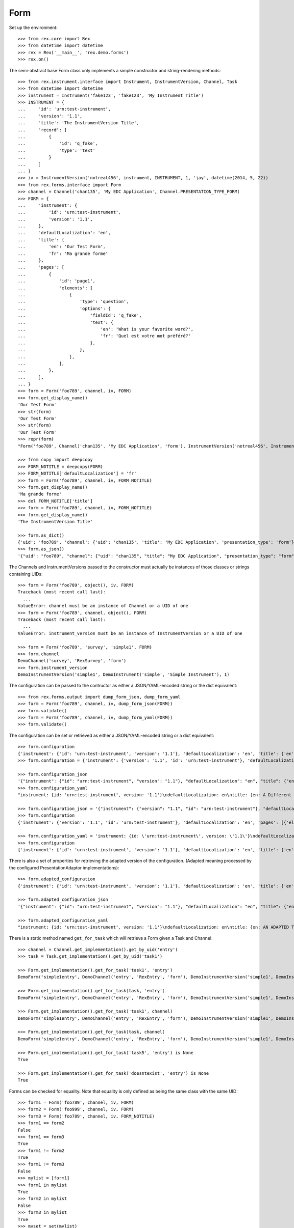 ****
Form
****


Set up the environment::

    >>> from rex.core import Rex
    >>> from datetime import datetime
    >>> rex = Rex('__main__', 'rex.demo.forms')
    >>> rex.on()


The semi-abstract base Form class only implements a simple constructor
and string-rendering methods::

    >>> from rex.instrument.interface import Instrument, InstrumentVersion, Channel, Task
    >>> from datetime import datetime
    >>> instrument = Instrument('fake123', 'fake123', 'My Instrument Title')
    >>> INSTRUMENT = {
    ...     'id': 'urn:test-instrument',
    ...     'version': '1.1',
    ...     'title': 'The InstrumentVersion Title',
    ...     'record': [
    ...         {
    ...             'id': 'q_fake',
    ...             'type': 'text'
    ...         }
    ...     ]
    ... }
    >>> iv = InstrumentVersion('notreal456', instrument, INSTRUMENT, 1, 'jay', datetime(2014, 5, 22))
    >>> from rex.forms.interface import Form
    >>> channel = Channel('chan135', 'My EDC Application', Channel.PRESENTATION_TYPE_FORM)
    >>> FORM = {
    ...     'instrument': {
    ...         'id': 'urn:test-instrument',
    ...         'version': '1.1',
    ...     },
    ...     'defaultLocalization': 'en',
    ...     'title': {
    ...         'en': 'Our Test Form',
    ...         'fr': 'Ma grande forme'
    ...     },
    ...     'pages': [
    ...         {
    ...             'id': 'page1',
    ...             'elements': [
    ...                 {
    ...                     'type': 'question',
    ...                     'options': {
    ...                         'fieldId': 'q_fake',
    ...                         'text': {
    ...                             'en': 'What is your favorite word?',
    ...                             'fr': 'Quel est votre mot préféré?'
    ...                         },
    ...                     },
    ...                 },
    ...             ],
    ...         },
    ...     ],
    ... }
    >>> form = Form('foo789', channel, iv, FORM)
    >>> form.get_display_name()
    'Our Test Form'
    >>> str(form)
    'Our Test Form'
    >>> str(form)
    'Our Test Form'
    >>> repr(form)
    "Form('foo789', Channel('chan135', 'My EDC Application', 'form'), InstrumentVersion('notreal456', Instrument('fake123', 'My Instrument Title'), 1))"

    >>> from copy import deepcopy
    >>> FORM_NOTITLE = deepcopy(FORM)
    >>> FORM_NOTITLE['defaultLocalization'] = 'fr'
    >>> form = Form('foo789', channel, iv, FORM_NOTITLE)
    >>> form.get_display_name()
    'Ma grande forme'
    >>> del FORM_NOTITLE['title']
    >>> form = Form('foo789', channel, iv, FORM_NOTITLE)
    >>> form.get_display_name()
    'The InstrumentVersion Title'

    >>> form.as_dict()
    {'uid': 'foo789', 'channel': {'uid': 'chan135', 'title': 'My EDC Application', 'presentation_type': 'form'}, 'instrument_version': {'uid': 'notreal456', 'instrument': {'uid': 'fake123', 'title': 'My Instrument Title', 'code': 'fake123', 'status': 'active'}, 'version': 1, 'published_by': 'jay', 'date_published': datetime.datetime(2014, 5, 22, 0, 0)}}
    >>> form.as_json()
    '{"uid": "foo789", "channel": {"uid": "chan135", "title": "My EDC Application", "presentation_type": "form"}, "instrument_version": {"uid": "notreal456", "instrument": {"uid": "fake123", "title": "My Instrument Title", "code": "fake123", "status": "active"}, "version": 1, "published_by": "jay", "date_published": "2014-05-22T00:00:00"}}'


The Channels and InstrumentVersions passed to the constructor must actually be
instances of those classes or strings containing UIDs::

    >>> form = Form('foo789', object(), iv, FORM)
    Traceback (most recent call last):
      ...
    ValueError: channel must be an instance of Channel or a UID of one
    >>> form = Form('foo789', channel, object(), FORM)
    Traceback (most recent call last):
      ...
    ValueError: instrument_version must be an instance of InstrumentVersion or a UID of one

    >>> form = Form('foo789', 'survey', 'simple1', FORM)
    >>> form.channel
    DemoChannel('survey', 'RexSurvey', 'form')
    >>> form.instrument_version
    DemoInstrumentVersion('simple1', DemoInstrument('simple', 'Simple Instrument'), 1)


The configuration can be passed to the contructor as either a JSON/YAML-encoded
string or the dict equivalent::

    >>> from rex.forms.output import dump_form_json, dump_form_yaml
    >>> form = Form('foo789', channel, iv, dump_form_json(FORM))
    >>> form.validate()
    >>> form = Form('foo789', channel, iv, dump_form_yaml(FORM))
    >>> form.validate()


The configuration can be set or retrieved as either a JSON/YAML-encoded string
or a dict equivalent::

    >>> form.configuration
    {'instrument': {'id': 'urn:test-instrument', 'version': '1.1'}, 'defaultLocalization': 'en', 'title': {'en': 'Our Test Form', 'fr': 'Ma grande forme'}, 'pages': [{'id': 'page1', 'elements': [{'type': 'question', 'options': {'fieldId': 'q_fake', 'text': {'en': 'What is your favorite word?', 'fr': 'Quel est votre mot préféré?'}}}]}]}
    >>> form.configuration = {'instrument': {'version': '1.1', 'id': 'urn:test-instrument'}, 'defaultLocalization': 'en', 'pages': [{'elements': [{'type': 'question', 'options': {'text': {'fr': 'Quel est votre mot préféré?', 'en': 'What is your favorite word?'}, 'fieldId': 'q_fake'}}], 'id': 'page1'}], 'title': {'fr': 'Ma grande forme', 'en': 'A Different Title'}}

    >>> form.configuration_json
    '{"instrument": {"id": "urn:test-instrument", "version": "1.1"}, "defaultLocalization": "en", "title": {"en": "A Different Title", "fr": "Ma grande forme"}, "pages": [{"id": "page1", "elements": [{"type": "question", "options": {"fieldId": "q_fake", "text": {"en": "What is your favorite word?", "fr": "Quel est votre mot préféré?"}}}]}]}'
    >>> form.configuration_yaml
    "instrument: {id: 'urn:test-instrument', version: '1.1'}\ndefaultLocalization: en\ntitle: {en: A Different Title, fr: Ma grande forme}\npages:\n- id: page1\n  elements:\n  - type: question\n    options:\n      fieldId: q_fake\n      text: {en: 'What is your favorite word?', fr: 'Quel est votre mot préféré?'}"

    >>> form.configuration_json = '{"instrument": {"version": "1.1", "id": "urn:test-instrument"}, "defaultLocalization": "en", "pages": [{"elements": [{"type": "question", "options": {"text": {"fr": "Quel est votre mot préféré?", "en": "What is your favorite word?"}, "fieldId": "q_fake"}}], "id": "page1"}], "title": {"fr": "Ma grande forme", "en": "Not an Original Title"}}'
    >>> form.configuration
    {'instrument': {'version': '1.1', 'id': 'urn:test-instrument'}, 'defaultLocalization': 'en', 'pages': [{'elements': [{'type': 'question', 'options': {'text': {'fr': 'Quel est votre mot préféré?', 'en': 'What is your favorite word?'}, 'fieldId': 'q_fake'}}], 'id': 'page1'}], 'title': {'fr': 'Ma grande forme', 'en': 'Not an Original Title'}}

    >>> form.configuration_yaml = 'instrument: {id: \'urn:test-instrument\', version: \'1.1\'}\ndefaultLocalization: en\ntitle: {en: Some New Title, fr: Ma grande forme}\npages:\n- id: page1\n  elements:\n  - type: question\n    options:\n      fieldId: q_fake\n      text: {en: \'What is your favorite word?\', fr: "Quel est votre mot pré\\\n          féré?"}'
    >>> form.configuration
    {'instrument': {'id': 'urn:test-instrument', 'version': '1.1'}, 'defaultLocalization': 'en', 'title': {'en': 'Some New Title', 'fr': 'Ma grande forme'}, 'pages': [{'id': 'page1', 'elements': [{'type': 'question', 'options': {'fieldId': 'q_fake', 'text': {'en': 'What is your favorite word?', 'fr': 'Quel est votre mot préféré?'}}}]}]}


There is also a set of properties for retrieving the adapted version of the
configuration. (Adapted meaning processed by the configured
PresentationAdaptor implementations)::

    >>> form.adapted_configuration
    {'instrument': {'id': 'urn:test-instrument', 'version': '1.1'}, 'defaultLocalization': 'en', 'title': {'en': 'AN ADAPTED TITLE', 'fr': 'Ma grande forme'}, 'pages': [{'id': 'page1', 'elements': [{'type': 'question', 'options': {'fieldId': 'q_fake', 'text': {'en': 'What is your favorite word?', 'fr': 'Quel est votre mot préféré?'}}}]}]}

    >>> form.adapted_configuration_json
    '{"instrument": {"id": "urn:test-instrument", "version": "1.1"}, "defaultLocalization": "en", "title": {"en": "AN ADAPTED TITLE", "fr": "Ma grande forme"}, "pages": [{"id": "page1", "elements": [{"type": "question", "options": {"fieldId": "q_fake", "text": {"en": "What is your favorite word?", "fr": "Quel est votre mot préféré?"}}}]}]}'

    >>> form.adapted_configuration_yaml
    "instrument: {id: 'urn:test-instrument', version: '1.1'}\ndefaultLocalization: en\ntitle: {en: AN ADAPTED TITLE, fr: Ma grande forme}\npages:\n- id: page1\n  elements:\n  - type: question\n    options:\n      fieldId: q_fake\n      text: {en: 'What is your favorite word?', fr: 'Quel est votre mot préféré?'}"


There is a static method named ``get_for_task`` which will retrieve a Form
given a Task and Channel::

    >>> channel = Channel.get_implementation().get_by_uid('entry')
    >>> task = Task.get_implementation().get_by_uid('task1')

    >>> Form.get_implementation().get_for_task('task1', 'entry')
    DemoForm('simple1entry', DemoChannel('entry', 'RexEntry', 'form'), DemoInstrumentVersion('simple1', DemoInstrument('simple', 'Simple Instrument'), 1))

    >>> Form.get_implementation().get_for_task(task, 'entry')
    DemoForm('simple1entry', DemoChannel('entry', 'RexEntry', 'form'), DemoInstrumentVersion('simple1', DemoInstrument('simple', 'Simple Instrument'), 1))

    >>> Form.get_implementation().get_for_task('task1', channel)
    DemoForm('simple1entry', DemoChannel('entry', 'RexEntry', 'form'), DemoInstrumentVersion('simple1', DemoInstrument('simple', 'Simple Instrument'), 1))

    >>> Form.get_implementation().get_for_task(task, channel)
    DemoForm('simple1entry', DemoChannel('entry', 'RexEntry', 'form'), DemoInstrumentVersion('simple1', DemoInstrument('simple', 'Simple Instrument'), 1))

    >>> Form.get_implementation().get_for_task('task5', 'entry') is None
    True

    >>> Form.get_implementation().get_for_task('doesntexist', 'entry') is None
    True

Forms can be checked for equality. Note that equality is only defined as
being the same class with the same UID::

    >>> form1 = Form('foo789', channel, iv, FORM)
    >>> form2 = Form('foo999', channel, iv, FORM)
    >>> form3 = Form('foo789', channel, iv, FORM_NOTITLE)
    >>> form1 == form2
    False
    >>> form1 == form3
    True
    >>> form1 != form2
    True
    >>> form1 != form3
    False
    >>> mylist = [form1]
    >>> form1 in mylist
    True
    >>> form2 in mylist
    False
    >>> form3 in mylist
    True
    >>> myset = set(mylist)
    >>> form1 in myset
    True
    >>> form2 in myset
    False
    >>> form3 in myset
    True

    >>> form1 < form2
    True
    >>> form1 <= form3
    True
    >>> form2 > form1
    True
    >>> form3 >= form1
    True



    >>> rex.off()


